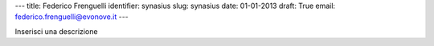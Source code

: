 ---
title: Federico Frenguelli
identifier: synasius
slug: synasius
date: 01-01-2013
draft: True
email: federico.frenguelli@evonove.it
---

Inserisci una descrizione
